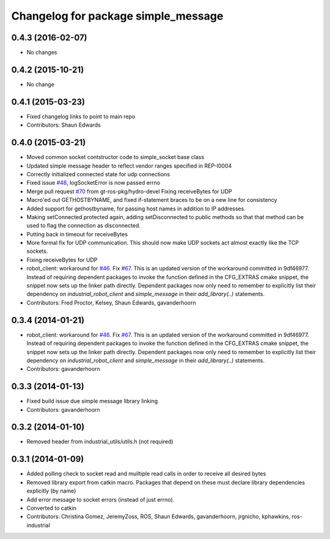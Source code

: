 ^^^^^^^^^^^^^^^^^^^^^^^^^^^^^^^^^^^^
Changelog for package simple_message
^^^^^^^^^^^^^^^^^^^^^^^^^^^^^^^^^^^^

0.4.3 (2016-02-07)
------------------
* No changes

0.4.2 (2015-10-21)
------------------
* No change

0.4.1 (2015-03-23)
------------------
* Fixed changelog links to point to main repo
* Contributors: Shaun Edwards

0.4.0 (2015-03-21)
------------------
* Moved common socket contstructor code to simple_socket base class
* Updated simple message header to reflect vendor ranges specified in REP-I0004
* Correctly initialized connected state for udp connections
* Fixed issue `#48 <https://github.com/ros-industrial/industrial_core/issues/48>`_, logSocketError is now passed errno
* Merge pull request `#70 <https://github.com/ros-industrial/industrial_core/issues/70>`_ from gt-ros-pkg/hydro-devel
  Fixing receiveBytes for UDP
* Macro'ed out GETHOSTBYNAME, and fixed if-statement braces to be on a new line for consistency
* Added support for gethostbyname, for passing host names in addition to IP addresses.
* Making setConnected protected again, adding setDisconnected to public methods so that that method can be used to flag the connection as disconnected.
* Putting back in timeout for receiveBytes
* More formal fix for UDP communication.
  This should now make UDP sockets act almost exactly like the
  TCP sockets.
* Fixing receiveBytes for UDP
* robot_client: workaround for `#46 <https://github.com/ros-industrial/industrial_core/issues/46>`_. Fix `#67 <https://github.com/ros-industrial/industrial_core/issues/67>`_.
  This is an updated version of the workaround committed in 9df46977. Instead
  of requiring dependent packages to invoke the function defined in the
  CFG_EXTRAS cmake snippet, the snippet now sets up the linker path directly.
  Dependent packages now only need to remember to explicitly list their
  dependency on `industrial_robot_client` and `simple_message` in their
  `add_library(..)` statements.
* Contributors: Fred Proctor, Kelsey, Shaun Edwards, gavanderhoorn

0.3.4 (2014-01-21)
------------------
* robot_client: workaround for `#46 <https://github.com/ros-industrial/industrial_core/issues/46>`_. Fix `#67 <https://github.com/ros-industrial/industrial_core/issues/67>`_.
  This is an updated version of the workaround committed in 9df46977. Instead
  of requiring dependent packages to invoke the function defined in the
  CFG_EXTRAS cmake snippet, the snippet now sets up the linker path directly.
  Dependent packages now only need to remember to explicitly list their
  dependency on `industrial_robot_client` and `simple_message` in their
  `add_library(..)` statements.
* Contributors: gavanderhoorn

0.3.3 (2014-01-13)
------------------
* Fixed build issue due simple message library linking
* Contributors: gavanderhoorn

0.3.2 (2014-01-10)
------------------
* Removed header from industrial_utils/utils.h (not required)

0.3.1 (2014-01-09)
------------------
* Added polling check to socket read and muiltiple read calls in order to receive all desired bytes
* Removed library export from catkin macro.  Packages that depend on these must declare library dependencies explicitly (by name)
* Add error message to socket errors (instead of just errno).
* Converted to catkin
* Contributors: Christina Gomez, JeremyZoss, ROS, Shaun Edwards, gavanderhoorn, jrgnicho, kphawkins, ros-industrial
